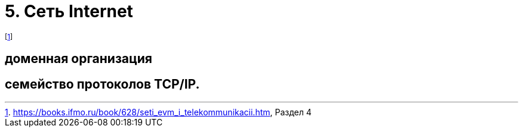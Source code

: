 = 5. Сеть Internet 

footnote:[https://books.ifmo.ru/book/628/seti_evm_i_telekommunikacii.htm, Раздел 4]

== доменная организация 

== семейство протоколов TCP/IP.

